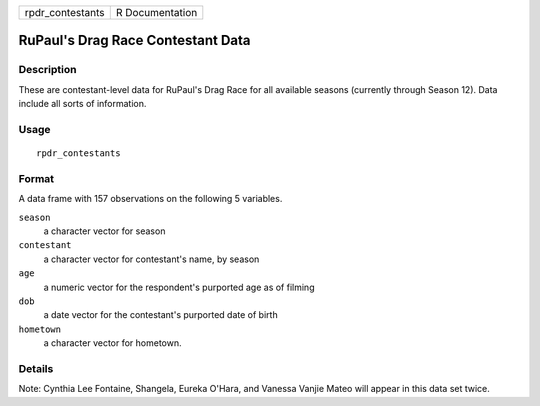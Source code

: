 ================ ===============
rpdr_contestants R Documentation
================ ===============

RuPaul's Drag Race Contestant Data
----------------------------------

Description
~~~~~~~~~~~

These are contestant-level data for RuPaul's Drag Race for all available
seasons (currently through Season 12). Data include all sorts of
information.

Usage
~~~~~

::

   rpdr_contestants

Format
~~~~~~

A data frame with 157 observations on the following 5 variables.

``season``
   a character vector for season

``contestant``
   a character vector for contestant's name, by season

``age``
   a numeric vector for the respondent's purported age as of filming

``dob``
   a date vector for the contestant's purported date of birth

``hometown``
   a character vector for hometown.

Details
~~~~~~~

Note: Cynthia Lee Fontaine, Shangela, Eureka O'Hara, and Vanessa Vanjie
Mateo will appear in this data set twice.

